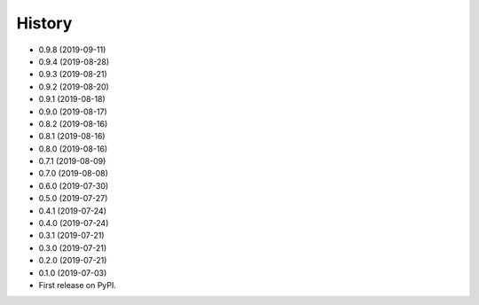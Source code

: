 =======
History
=======
* 0.9.8 (2019-09-11)
* 0.9.4 (2019-08-28)
* 0.9.3 (2019-08-21)
* 0.9.2 (2019-08-20)
* 0.9.1 (2019-08-18)
* 0.9.0 (2019-08-17)
* 0.8.2 (2019-08-16)
* 0.8.1 (2019-08-16)
* 0.8.0 (2019-08-16)
* 0.7.1 (2019-08-09)
* 0.7.0 (2019-08-08)
* 0.6.0 (2019-07-30)
* 0.5.0 (2019-07-27)
* 0.4.1 (2019-07-24)
* 0.4.0 (2019-07-24)
* 0.3.1 (2019-07-21)
* 0.3.0 (2019-07-21)
* 0.2.0 (2019-07-21)
* 0.1.0 (2019-07-03)
* First release on PyPI.
